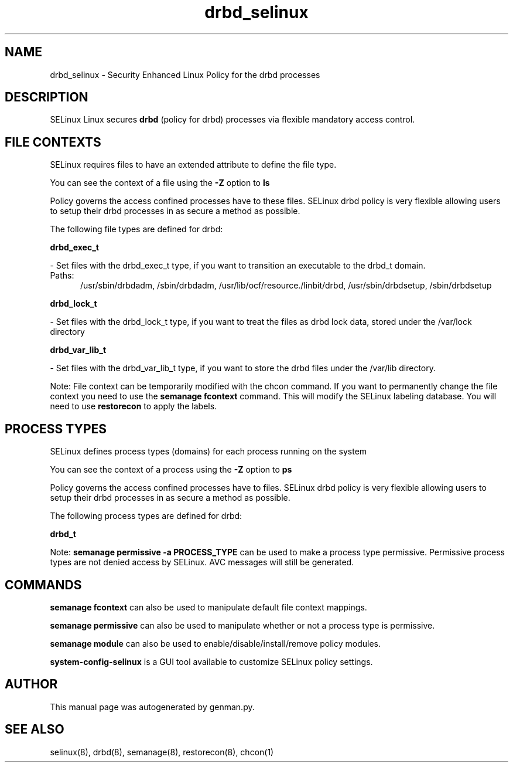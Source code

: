 .TH  "drbd_selinux"  "8"  "drbd" "dwalsh@redhat.com" "drbd SELinux Policy documentation"
.SH "NAME"
drbd_selinux \- Security Enhanced Linux Policy for the drbd processes
.SH "DESCRIPTION"


SELinux Linux secures
.B drbd
(policy for drbd)
processes via flexible mandatory access
control.  



.SH FILE CONTEXTS
SELinux requires files to have an extended attribute to define the file type. 
.PP
You can see the context of a file using the \fB\-Z\fP option to \fBls\bP
.PP
Policy governs the access confined processes have to these files. 
SELinux drbd policy is very flexible allowing users to setup their drbd processes in as secure a method as possible.
.PP 
The following file types are defined for drbd:


.EX
.PP
.B drbd_exec_t 
.EE

- Set files with the drbd_exec_t type, if you want to transition an executable to the drbd_t domain.

.br
.TP 5
Paths: 
/usr/sbin/drbdadm, /sbin/drbdadm, /usr/lib/ocf/resource.\d/linbit/drbd, /usr/sbin/drbdsetup, /sbin/drbdsetup

.EX
.PP
.B drbd_lock_t 
.EE

- Set files with the drbd_lock_t type, if you want to treat the files as drbd lock data, stored under the /var/lock directory


.EX
.PP
.B drbd_var_lib_t 
.EE

- Set files with the drbd_var_lib_t type, if you want to store the drbd files under the /var/lib directory.


.PP
Note: File context can be temporarily modified with the chcon command.  If you want to permanently change the file context you need to use the
.B semanage fcontext 
command.  This will modify the SELinux labeling database.  You will need to use
.B restorecon
to apply the labels.

.SH PROCESS TYPES
SELinux defines process types (domains) for each process running on the system
.PP
You can see the context of a process using the \fB\-Z\fP option to \fBps\bP
.PP
Policy governs the access confined processes have to files. 
SELinux drbd policy is very flexible allowing users to setup their drbd processes in as secure a method as possible.
.PP 
The following process types are defined for drbd:

.EX
.B drbd_t 
.EE
.PP
Note: 
.B semanage permissive -a PROCESS_TYPE 
can be used to make a process type permissive. Permissive process types are not denied access by SELinux. AVC messages will still be generated.

.SH "COMMANDS"
.B semanage fcontext
can also be used to manipulate default file context mappings.
.PP
.B semanage permissive
can also be used to manipulate whether or not a process type is permissive.
.PP
.B semanage module
can also be used to enable/disable/install/remove policy modules.

.PP
.B system-config-selinux 
is a GUI tool available to customize SELinux policy settings.

.SH AUTHOR	
This manual page was autogenerated by genman.py.

.SH "SEE ALSO"
selinux(8), drbd(8), semanage(8), restorecon(8), chcon(1)
